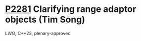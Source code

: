 * [[https://wg21.link/p2281][P2281]] Clarifying range adaptor objects (Tim Song)
:PROPERTIES:
:CUSTOM_ID: p2281-clarifying-range-adaptor-objects-tim-song
:END:
LWG, C++23, plenary-approved
